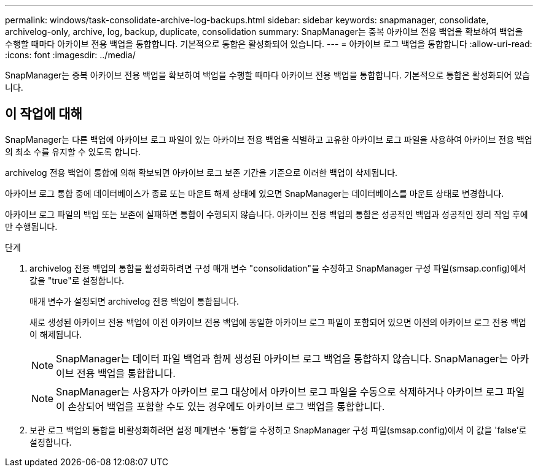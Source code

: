 ---
permalink: windows/task-consolidate-archive-log-backups.html 
sidebar: sidebar 
keywords: snapmanager, consolidate, archivelog-only, archive, log, backup, duplicate, consolidation 
summary: SnapManager는 중복 아카이브 전용 백업을 확보하여 백업을 수행할 때마다 아카이브 전용 백업을 통합합니다. 기본적으로 통합은 활성화되어 있습니다. 
---
= 아카이브 로그 백업을 통합합니다
:allow-uri-read: 
:icons: font
:imagesdir: ../media/


[role="lead"]
SnapManager는 중복 아카이브 전용 백업을 확보하여 백업을 수행할 때마다 아카이브 전용 백업을 통합합니다. 기본적으로 통합은 활성화되어 있습니다.



== 이 작업에 대해

SnapManager는 다른 백업에 아카이브 로그 파일이 있는 아카이브 전용 백업을 식별하고 고유한 아카이브 로그 파일을 사용하여 아카이브 전용 백업의 최소 수를 유지할 수 있도록 합니다.

archivelog 전용 백업이 통합에 의해 확보되면 아카이브 로그 보존 기간을 기준으로 이러한 백업이 삭제됩니다.

아카이브 로그 통합 중에 데이터베이스가 종료 또는 마운트 해제 상태에 있으면 SnapManager는 데이터베이스를 마운트 상태로 변경합니다.

아카이브 로그 파일의 백업 또는 보존에 실패하면 통합이 수행되지 않습니다. 아카이브 전용 백업의 통합은 성공적인 백업과 성공적인 정리 작업 후에만 수행됩니다.

.단계
. archivelog 전용 백업의 통합을 활성화하려면 구성 매개 변수 "consolidation"을 수정하고 SnapManager 구성 파일(smsap.config)에서 값을 "true"로 설정합니다.
+
매개 변수가 설정되면 archivelog 전용 백업이 통합됩니다.

+
새로 생성된 아카이브 전용 백업에 이전 아카이브 전용 백업에 동일한 아카이브 로그 파일이 포함되어 있으면 이전의 아카이브 로그 전용 백업이 해제됩니다.

+

NOTE: SnapManager는 데이터 파일 백업과 함께 생성된 아카이브 로그 백업을 통합하지 않습니다. SnapManager는 아카이브 전용 백업을 통합합니다.

+

NOTE: SnapManager는 사용자가 아카이브 로그 대상에서 아카이브 로그 파일을 수동으로 삭제하거나 아카이브 로그 파일이 손상되어 백업을 포함할 수도 있는 경우에도 아카이브 로그 백업을 통합합니다.

. 보관 로그 백업의 통합을 비활성화하려면 설정 매개변수 '통합'을 수정하고 SnapManager 구성 파일(smsap.config)에서 이 값을 'false'로 설정합니다.

